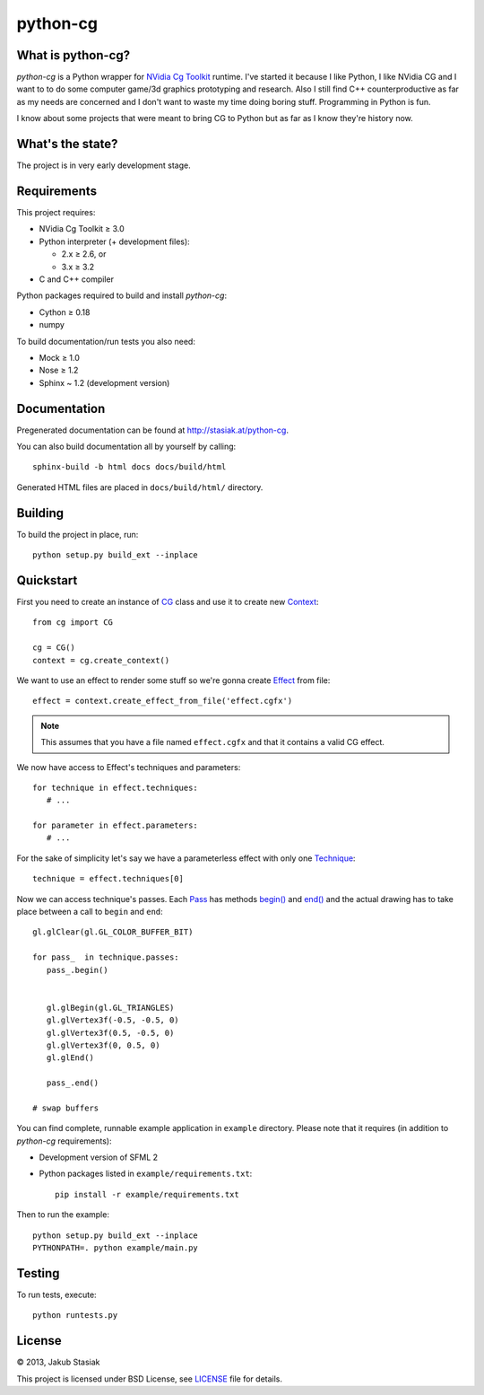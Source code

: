python-cg
=========

.. image:: https://travis-ci.org/jstasiak/python-cg.png?branch=master
   :alt: Build status
   :target: https://travis-ci.org/jstasiak/python-cg

What is python-cg?
------------------

*python-cg* is a Python wrapper for `NVidia Cg Toolkit <https://developer.nvidia.com/cg-toolkit>`_ runtime. I've started it because I like Python, I like NVidia CG and I want to to do some
computer game/3d graphics prototyping and research. Also I still find C++ counterproductive
as far as my needs are concerned and I don't want to waste my time doing boring stuff.
Programming in Python is fun.

I know about some projects that were meant to bring CG to Python but as far as I know they're
history now.

What's the state?
-----------------

The project is in very early development stage.

Requirements
------------

This project requires:

* NVidia Cg Toolkit ≥ 3.0
* Python interpreter (+ development files):
  
  * 2.x ≥ 2.6, or
  * 3.x ≥ 3.2

* C and C++ compiler

Python packages required to build and install *python-cg*:

* Cython ≥ 0.18
* numpy

To build documentation/run tests you also need:

* Mock ≥ 1.0
* Nose ≥ 1.2
* Sphinx ~ 1.2 (development version)


Documentation
-------------

Pregenerated documentation can be found at http://stasiak.at/python-cg.

You can also build documentation all by yourself by calling::

   sphinx-build -b html docs docs/build/html

Generated HTML files are placed in ``docs/build/html/`` directory.


Building
--------

To build the project in place, run::

   python setup.py build_ext --inplace

Quickstart
----------

First you need to create an instance of
`CG <http://stasiak.at/python-cg/cg.html#cg.__init__.CG>`_ class and use it to create new
`Context <http://stasiak.at/python-cg/cg.html#cg.context.Context>`_::

   from cg import CG

   cg = CG()
   context = cg.create_context()

We want to use an effect to render some stuff so we're gonna create
`Effect <http://stasiak.at/python-cg/cg.effect.html#cg.effect.Effect>`_ from file::

   effect = context.create_effect_from_file('effect.cgfx')

.. note:: This assumes that you have a file named ``effect.cgfx`` and that it contains
   a valid CG effect.

We now have access to Effect's techniques and parameters::

   for technique in effect.techniques:
      # ...

   for parameter in effect.parameters:
      # ...


For the sake of simplicity let's say we have a parameterless effect with only one
`Technique <http://stasiak.at/python-cg/cg.effect.html#cg.effect.technique.Technique>`_::

   technique = effect.techniques[0]

Now we can access technique's passes. Each `Pass
<http://stasiak.at/python-cg/cg.effect.html#cg.effect.pass_.Pass>`_ has methods `begin()
<http://stasiak.at/python-cg/cg.effect.html#cg.effect.pass_.Pass.begin>`_ and `end()
<http://stasiak.at/python-cg/cg.effect.html#cg.effect.pass_.Pass.end>`_ and the actual
drawing has to take place between a call to ``begin`` and ``end``::

   gl.glClear(gl.GL_COLOR_BUFFER_BIT)

   for pass_  in technique.passes:
      pass_.begin()


      gl.glBegin(gl.GL_TRIANGLES)
      gl.glVertex3f(-0.5, -0.5, 0)
      gl.glVertex3f(0.5, -0.5, 0)
      gl.glVertex3f(0, 0.5, 0)
      gl.glEnd()

      pass_.end()

   # swap buffers

You can find complete, runnable example application in ``example`` directory. Please note that
it requires (in addition to *python-cg* requirements):

* Development version of SFML 2
* Python packages listed in ``example/requirements.txt``::

   pip install -r example/requirements.txt

Then to run the example::

   python setup.py build_ext --inplace
   PYTHONPATH=. python example/main.py


Testing
-------

To run tests, execute::

   python runtests.py


License
-------

© 2013, Jakub Stasiak

This project is licensed under BSD License, see `LICENSE <LICENSE>`_ file for details.
